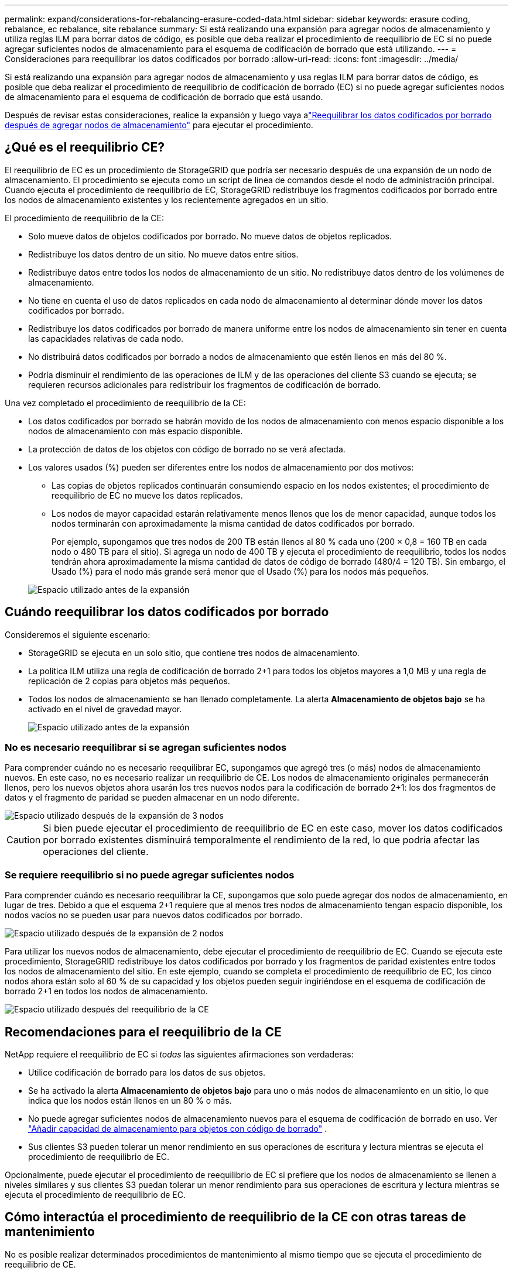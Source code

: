 ---
permalink: expand/considerations-for-rebalancing-erasure-coded-data.html 
sidebar: sidebar 
keywords: erasure coding, rebalance, ec rebalance, site rebalance 
summary: Si está realizando una expansión para agregar nodos de almacenamiento y utiliza reglas ILM para borrar datos de código, es posible que deba realizar el procedimiento de reequilibrio de EC si no puede agregar suficientes nodos de almacenamiento para el esquema de codificación de borrado que está utilizando. 
---
= Consideraciones para reequilibrar los datos codificados por borrado
:allow-uri-read: 
:icons: font
:imagesdir: ../media/


[role="lead"]
Si está realizando una expansión para agregar nodos de almacenamiento y usa reglas ILM para borrar datos de código, es posible que deba realizar el procedimiento de reequilibrio de codificación de borrado (EC) si no puede agregar suficientes nodos de almacenamiento para el esquema de codificación de borrado que está usando.

Después de revisar estas consideraciones, realice la expansión y luego vaya alink:rebalancing-erasure-coded-data-after-adding-storage-nodes.html["Reequilibrar los datos codificados por borrado después de agregar nodos de almacenamiento"] para ejecutar el procedimiento.



== ¿Qué es el reequilibrio CE?

El reequilibrio de EC es un procedimiento de StorageGRID que podría ser necesario después de una expansión de un nodo de almacenamiento.  El procedimiento se ejecuta como un script de línea de comandos desde el nodo de administración principal.  Cuando ejecuta el procedimiento de reequilibrio de EC, StorageGRID redistribuye los fragmentos codificados por borrado entre los nodos de almacenamiento existentes y los recientemente agregados en un sitio.

El procedimiento de reequilibrio de la CE:

* Solo mueve datos de objetos codificados por borrado.  No mueve datos de objetos replicados.
* Redistribuye los datos dentro de un sitio.  No mueve datos entre sitios.
* Redistribuye datos entre todos los nodos de almacenamiento de un sitio.  No redistribuye datos dentro de los volúmenes de almacenamiento.
* No tiene en cuenta el uso de datos replicados en cada nodo de almacenamiento al determinar dónde mover los datos codificados por borrado.
* Redistribuye los datos codificados por borrado de manera uniforme entre los nodos de almacenamiento sin tener en cuenta las capacidades relativas de cada nodo.
* No distribuirá datos codificados por borrado a nodos de almacenamiento que estén llenos en más del 80 %.
* Podría disminuir el rendimiento de las operaciones de ILM y de las operaciones del cliente S3 cuando se ejecuta; se requieren recursos adicionales para redistribuir los fragmentos de codificación de borrado.


Una vez completado el procedimiento de reequilibrio de la CE:

* Los datos codificados por borrado se habrán movido de los nodos de almacenamiento con menos espacio disponible a los nodos de almacenamiento con más espacio disponible.
* La protección de datos de los objetos con código de borrado no se verá afectada.
* Los valores usados (%) pueden ser diferentes entre los nodos de almacenamiento por dos motivos:
+
** Las copias de objetos replicados continuarán consumiendo espacio en los nodos existentes; el procedimiento de reequilibrio de EC no mueve los datos replicados.
** Los nodos de mayor capacidad estarán relativamente menos llenos que los de menor capacidad, aunque todos los nodos terminarán con aproximadamente la misma cantidad de datos codificados por borrado.
+
Por ejemplo, supongamos que tres nodos de 200 TB están llenos al 80 % cada uno (200 × 0,8 = 160 TB en cada nodo o 480 TB para el sitio).  Si agrega un nodo de 400 TB y ejecuta el procedimiento de reequilibrio, todos los nodos tendrán ahora aproximadamente la misma cantidad de datos de código de borrado (480/4 = 120 TB).  Sin embargo, el Usado (%) para el nodo más grande será menor que el Usado (%) para los nodos más pequeños.

+
image::../media/used_space_with_larger_node.png[Espacio utilizado antes de la expansión]







== Cuándo reequilibrar los datos codificados por borrado

Consideremos el siguiente escenario:

* StorageGRID se ejecuta en un solo sitio, que contiene tres nodos de almacenamiento.
* La política ILM utiliza una regla de codificación de borrado 2+1 para todos los objetos mayores a 1,0 MB y una regla de replicación de 2 copias para objetos más pequeños.
* Todos los nodos de almacenamiento se han llenado completamente.  La alerta *Almacenamiento de objetos bajo* se ha activado en el nivel de gravedad mayor.
+
image::../media/used_space_before_expansion.png[Espacio utilizado antes de la expansión]





=== No es necesario reequilibrar si se agregan suficientes nodos

Para comprender cuándo no es necesario reequilibrar EC, supongamos que agregó tres (o más) nodos de almacenamiento nuevos.  En este caso, no es necesario realizar un reequilibrio de CE.  Los nodos de almacenamiento originales permanecerán llenos, pero los nuevos objetos ahora usarán los tres nuevos nodos para la codificación de borrado 2+1: los dos fragmentos de datos y el fragmento de paridad se pueden almacenar en un nodo diferente.

image::../media/used_space_after_3_node_expansion.png[Espacio utilizado después de la expansión de 3 nodos]


CAUTION: Si bien puede ejecutar el procedimiento de reequilibrio de EC en este caso, mover los datos codificados por borrado existentes disminuirá temporalmente el rendimiento de la red, lo que podría afectar las operaciones del cliente.



=== Se requiere reequilibrio si no puede agregar suficientes nodos

Para comprender cuándo es necesario reequilibrar la CE, supongamos que solo puede agregar dos nodos de almacenamiento, en lugar de tres.  Debido a que el esquema 2+1 requiere que al menos tres nodos de almacenamiento tengan espacio disponible, los nodos vacíos no se pueden usar para nuevos datos codificados por borrado.

image::../media/used_space_after_2_node_expansion.png[Espacio utilizado después de la expansión de 2 nodos]

Para utilizar los nuevos nodos de almacenamiento, debe ejecutar el procedimiento de reequilibrio de EC.  Cuando se ejecuta este procedimiento, StorageGRID redistribuye los datos codificados por borrado y los fragmentos de paridad existentes entre todos los nodos de almacenamiento del sitio.  En este ejemplo, cuando se completa el procedimiento de reequilibrio de EC, los cinco nodos ahora están solo al 60 % de su capacidad y los objetos pueden seguir ingiriéndose en el esquema de codificación de borrado 2+1 en todos los nodos de almacenamiento.

image::../media/used_space_after_ec_rebalance.png[Espacio utilizado después del reequilibrio de la CE]



== Recomendaciones para el reequilibrio de la CE

NetApp requiere el reequilibrio de EC si _todas_ las siguientes afirmaciones son verdaderas:

* Utilice codificación de borrado para los datos de sus objetos.
* Se ha activado la alerta *Almacenamiento de objetos bajo* para uno o más nodos de almacenamiento en un sitio, lo que indica que los nodos están llenos en un 80 % o más.
* No puede agregar suficientes nodos de almacenamiento nuevos para el esquema de codificación de borrado en uso. Ver link:adding-storage-capacity-for-erasure-coded-objects.html["Añadir capacidad de almacenamiento para objetos con código de borrado"] .
* Sus clientes S3 pueden tolerar un menor rendimiento en sus operaciones de escritura y lectura mientras se ejecuta el procedimiento de reequilibrio de EC.


Opcionalmente, puede ejecutar el procedimiento de reequilibrio de EC si prefiere que los nodos de almacenamiento se llenen a niveles similares y sus clientes S3 puedan tolerar un menor rendimiento para sus operaciones de escritura y lectura mientras se ejecuta el procedimiento de reequilibrio de EC.



== Cómo interactúa el procedimiento de reequilibrio de la CE con otras tareas de mantenimiento

No es posible realizar determinados procedimientos de mantenimiento al mismo tiempo que se ejecuta el procedimiento de reequilibrio de CE.

[cols="1a,2a"]
|===
| Procedimiento | ¿Permitido durante el procedimiento de reequilibrio de la CE? 


 a| 
Procedimientos adicionales de reequilibrio de la CE
 a| 
No.

Solo se puede ejecutar un procedimiento de reequilibrio de CE a la vez.



 a| 
Procedimiento de desmantelamiento

Trabajo de reparación de datos de la CE
 a| 
No.

* No se le permite iniciar un procedimiento de desmantelamiento o una reparación de datos de EC mientras se ejecuta el procedimiento de reequilibrio de EC.
* No se le permite iniciar el procedimiento de reequilibrio de EC mientras se está ejecutando un procedimiento de desmantelamiento de un nodo de almacenamiento o una reparación de datos de EC.




 a| 
Procedimiento de expansión
 a| 
No.

Si necesita agregar nuevos nodos de almacenamiento en una expansión, ejecute el procedimiento de reequilibrio de EC después de agregar todos los nodos nuevos.



 a| 
Procedimiento de actualización
 a| 
No.

Si necesita actualizar el software StorageGRID , realice el procedimiento de actualización antes o después de ejecutar el procedimiento de reequilibrio de EC.  Según sea necesario, puede finalizar el procedimiento de reequilibrio de CE para realizar una actualización de software.



 a| 
Procedimiento de clonación del nodo del dispositivo
 a| 
No.

Si necesita clonar un nodo de almacenamiento del dispositivo, ejecute el procedimiento de reequilibrio de EC después de agregar el nuevo nodo.



 a| 
Procedimiento de revisión urgente
 a| 
Sí.

Puede aplicar una revisión de StorageGRID mientras se ejecuta el procedimiento de reequilibrio de EC.



 a| 
Otros procedimientos de mantenimiento
 a| 
No.

Debe finalizar el procedimiento de reequilibrio de CE antes de ejecutar otros procedimientos de mantenimiento.

|===


== Cómo interactúa el procedimiento de reequilibrio de la CE con el ILM

Mientras se ejecuta el procedimiento de reequilibrio de EC, evite realizar cambios en ILM que puedan cambiar la ubicación de los objetos con código de borrado existentes.  Por ejemplo, no comience a utilizar una regla ILM que tenga un perfil de codificación de borrado diferente.  Si necesita realizar dichos cambios en ILM, debe finalizar el procedimiento de reequilibrio de EC.
